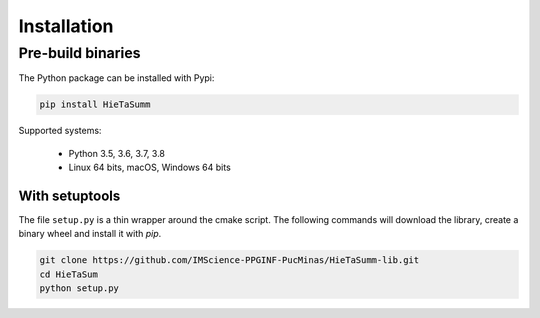 .. _installation_instruction:


Installation
============

Pre-build binaries
------------------

The Python package can be installed with Pypi:

.. code-block:: bash

    pip install HieTaSumm


Supported systems:

 - Python 3.5, 3.6, 3.7, 3.8
 - Linux 64 bits, macOS, Windows 64 bits

With setuptools
***************

The file ``setup.py`` is a thin wrapper around the cmake script.
The following commands will download the library, create a binary wheel and install it with *pip*.


.. code-block:: bash

    git clone https://github.com/IMScience-PPGINF-PucMinas/HieTaSumm-lib.git
    cd HieTaSum
    python setup.py
